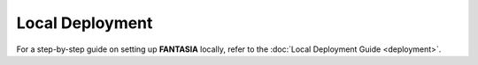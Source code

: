 Local Deployment
----------------

For a step-by-step guide on setting up **FANTASIA** locally, refer to the
:doc:`Local Deployment Guide <deployment>`.
